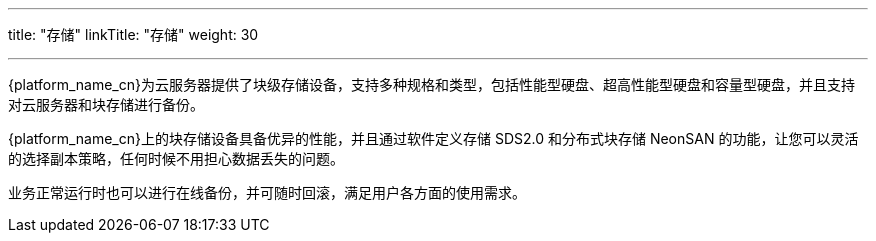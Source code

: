 ---
title: "存储"
linkTitle: "存储"
weight: 30

---

{platform_name_cn}为云服务器提供了块级存储设备，支持多种规格和类型，包括性能型硬盘、超高性能型硬盘和容量型硬盘，并且支持对云服务器和块存储进行备份。

{platform_name_cn}上的块存储设备具备优异的性能，并且通过软件定义存储 SDS2.0 和分布式块存储 NeonSAN 的功能，让您可以灵活的选择副本策略，任何时候不用担心数据丢失的问题。

业务正常运行时也可以进行在线备份，并可随时回滚，满足用户各方面的使用需求。
